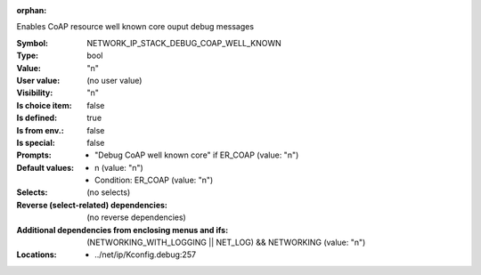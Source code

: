 :orphan:

.. title:: NETWORK_IP_STACK_DEBUG_COAP_WELL_KNOWN

.. option:: CONFIG_NETWORK_IP_STACK_DEBUG_COAP_WELL_KNOWN:
.. _CONFIG_NETWORK_IP_STACK_DEBUG_COAP_WELL_KNOWN:

Enables CoAP resource well known core ouput debug messages



:Symbol:           NETWORK_IP_STACK_DEBUG_COAP_WELL_KNOWN
:Type:             bool
:Value:            "n"
:User value:       (no user value)
:Visibility:       "n"
:Is choice item:   false
:Is defined:       true
:Is from env.:     false
:Is special:       false
:Prompts:

 *  "Debug CoAP well known core" if ER_COAP (value: "n")
:Default values:

 *  n (value: "n")
 *   Condition: ER_COAP (value: "n")
:Selects:
 (no selects)
:Reverse (select-related) dependencies:
 (no reverse dependencies)
:Additional dependencies from enclosing menus and ifs:
 (NETWORKING_WITH_LOGGING || NET_LOG) && NETWORKING (value: "n")
:Locations:
 * ../net/ip/Kconfig.debug:257